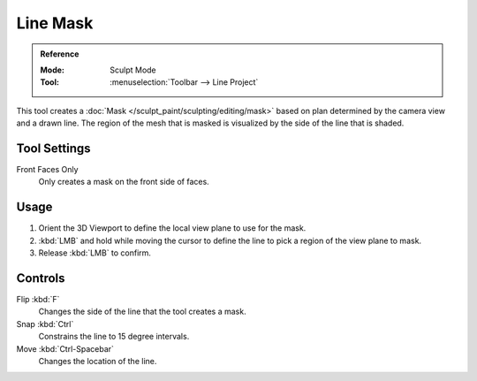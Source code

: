 
*********
Line Mask
*********

.. admonition:: Reference
   :class: refbox

   :Mode:      Sculpt Mode
   :Tool:      :menuselection:`Toolbar --> Line Project`

This tool creates a :doc:`Mask </sculpt_paint/sculpting/editing/mask>`
based on plan determined by the camera view and a drawn line.
The region of the mesh that is masked is visualized by the side of the line that is shaded.


Tool Settings
=============

Front Faces Only
   Only creates a mask on the front side of faces.


Usage
=====

#. Orient the 3D Viewport to define the local view plane to use for the mask.
#. :kbd:`LMB` and hold while moving the cursor to define the line to pick a region of the view plane to mask.
#. Release :kbd:`LMB` to confirm.


Controls
========

Flip :kbd:`F`
   Changes the side of the line that the tool creates a mask.
Snap :kbd:`Ctrl`
   Constrains the line to 15 degree intervals.
Move :kbd:`Ctrl-Spacebar`
   Changes the location of the line.
